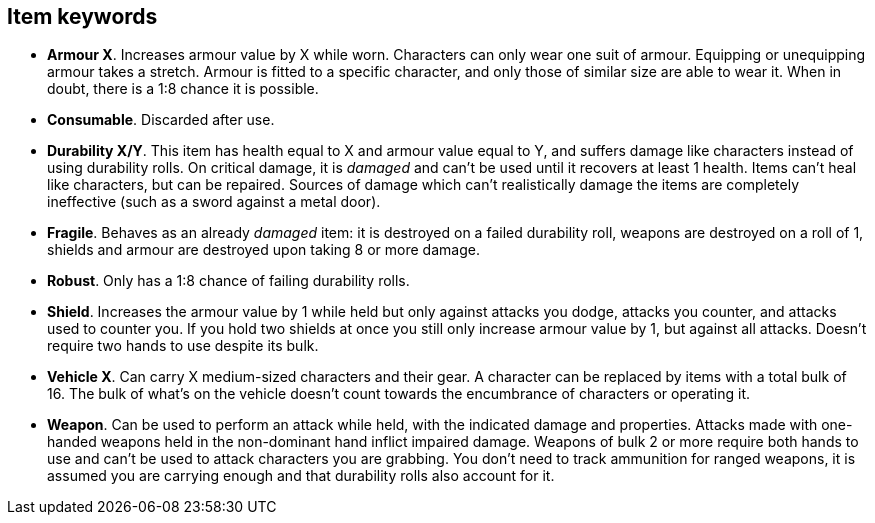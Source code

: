 // This file was automatically generated.

== Item keywords

* *Armour X*.
Increases armour value by X while worn. Characters can only wear one suit of armour. Equipping or unequipping armour takes a stretch. Armour is fitted to a specific character, and only those of similar size are able to wear it. When in doubt, there is a 1:8 chance it is possible.

* *Consumable*.
Discarded after use.

* *Durability X/Y*.
This item has health equal to X and armour value equal to Y, and suffers damage like characters instead of using durability rolls. On critical damage, it is _damaged_ and can't be used until it recovers at least 1 health. Items can't heal like characters, but can be repaired. Sources of damage which can't realistically damage the items are completely ineffective (such as a sword against a metal door).

* *Fragile*.
Behaves as an already _damaged_ item: it is destroyed on a failed durability roll, weapons are destroyed on a roll of 1, shields and armour are destroyed upon taking 8 or more damage.

* *Robust*.
Only has a 1:8 chance of failing durability rolls.

* *Shield*.
Increases the armour value by 1 while held but only against attacks you dodge, attacks you counter, and attacks used to counter you. If you hold two shields at once you still only increase armour value by 1, but against all attacks. Doesn't require two hands to use despite its bulk.

* *Vehicle X*.
Can carry X medium-sized characters and their gear. A character can be replaced by items with a total bulk of 16. The bulk of what's on the vehicle doesn't count towards the encumbrance of characters or operating it.

* *Weapon*.
Can be used to perform an attack while held, with the indicated damage and properties. Attacks made with one-handed weapons held in the non-dominant hand inflict impaired damage. Weapons of bulk 2 or more require both hands to use and can't be used to attack characters you are grabbing. You don't need to track ammunition for ranged weapons, it is assumed you are carrying enough and that durability rolls also account for it.


